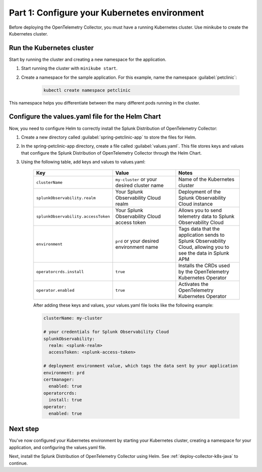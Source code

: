 .. _config-k8s-for-java:

******************************************************************
Part 1: Configure your Kubernetes environment
******************************************************************

Before deploying the OpenTelemetry Collector, you must have a running Kubernetes cluster. Use minikube to create the Kubernetes cluster.

.. _run-the-cluster:

Run the Kubernetes cluster
=========================================

Start by running the cluster and creating a new namespace for the application.

#. Start running the cluster with ``minikube start``.
#. Create a namespace for the sample application. For this example, name the namespace :guilabel:`petclinic`: 

    .. code-block:: bash
        
        kubectl create namespace petclinic

This namespace helps you differentiate between the many different pods running in the cluster.

.. _config-values-yaml:

Configure the values.yaml file for the Helm Chart
====================================================================

Now, you need to configure Helm to correctly install the Splunk Distribution of OpenTelemetry Collector: 

#. Create a new directory called :guilabel:`spring-petclinic-app` to store the files for Helm. 
#. In the spring-petclinic-app directory, create a file called :guilabel:`values.yaml`. This file stores keys and values that configure the Splunk Distribution of OpenTelemetry Collector through the Helm Chart. 
#. Using the following table, add keys and values to values.yaml:

    .. list-table::
        :header-rows: 1
        :width: 100%
        :widths: 33 33 33

        * - Key
          - Value
          - Notes
        * - ``clusterName``
          - ``my-cluster`` or your desired cluster name
          - Name of the Kubernetes cluster
        * - ``splunkObservability.realm``
          - Your Splunk Observability Cloud realm
          - Deployment of the Splunk Observability Cloud instance
        * - ``splunkObservability.accessToken``
          - Your Splunk Observability Cloud access token
          - Allows you to send telemetry data to Splunk Observability Cloud
        * - ``environment``
          - ``prd`` or your desired environment name
          - Tags data that the application sends to Splunk Observability Cloud, allowing you to see the data in Splunk APM
        * - ``operatorcrds.install``
          - ``true``
          - Installs the CRDs used by the OpenTelemetry Kubernetes Operator
        * - ``operator.enabled``
          - ``true``
          - Activates the OpenTelemetry Kubernetes Operator

    After adding these keys and values, your values.yaml file looks like the following example:

    .. code-block:: yaml

        clusterName: my-cluster

        # your credentials for Splunk Observability Cloud
        splunkObservability:
          realm: <splunk-realm>
          accessToken: <splunk-access-token>

        # deployment environment value, which tags the data sent by your application
        environment: prd
        certmanager:
          enabled: true
        operatorcrds:
          install: true
        operator:
          enabled: true

Next step
==============================

You've now configured your Kubernetes environment by starting your Kubernetes cluster, creating a namespace for your application, and configuring the values.yaml file. 

Next, install the Splunk Distribution of OpenTelemetry Collector using Helm. See :ref:`deploy-collector-k8s-java` to continue.